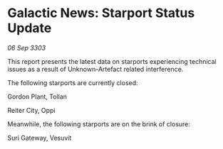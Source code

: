 * Galactic News: Starport Status Update

/06 Sep 3303/

This report presents the latest data on starports experiencing technical issues as a result of Unknown-Artefact related interference. 

The following starports are currently closed: 

Gordon Plant, Tollan 

Reiter City, Oppi 

Meanwhile, the following starports are on the brink of closure: 

Suri Gateway, Vesuvit